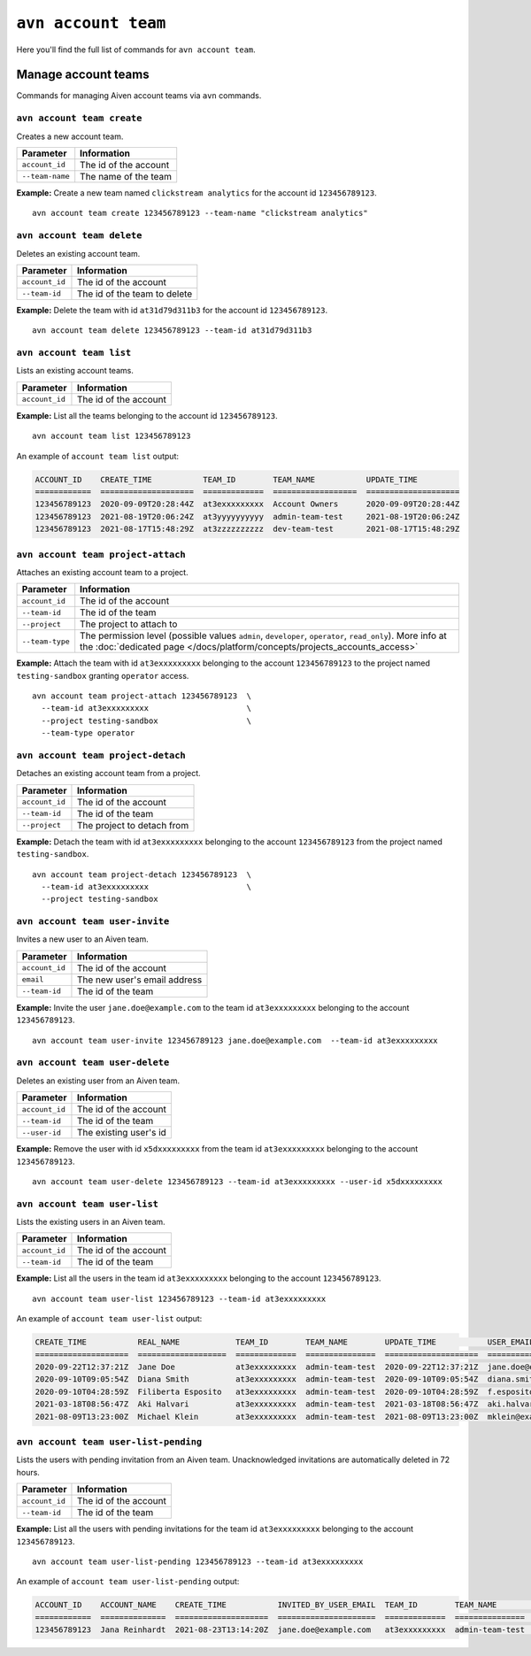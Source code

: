 ``avn account team``
=======================================

Here you'll find the full list of commands for ``avn account team``.


Manage account teams
-------------------------

Commands for managing Aiven account teams via ``avn`` commands.

``avn account team create``
'''''''''''''''''''''''''''

Creates a new account team.

.. list-table::
  :header-rows: 1
  :align: left

  * - Parameter
    - Information
  * - ``account_id``
    - The id of the account
  * - ``--team-name``
    - The name of the team

**Example:** Create a new team named ``clickstream analytics`` for the account id ``123456789123``.

::

  avn account team create 123456789123 --team-name "clickstream analytics"

``avn account team delete``
'''''''''''''''''''''''''''

Deletes an existing account team.

.. list-table::
  :header-rows: 1
  :align: left

  * - Parameter
    - Information
  * - ``account_id``
    - The id of the account
  * - ``--team-id``
    - The id of the team to delete

**Example:** Delete the team with id ``at31d79d311b3`` for the account id ``123456789123``.

::

  avn account team delete 123456789123 --team-id at31d79d311b3

``avn account team list``
'''''''''''''''''''''''''''

Lists an existing account teams.

.. list-table::
  :header-rows: 1
  :align: left

  * - Parameter
    - Information
  * - ``account_id``
    - The id of the account


**Example:** List all the teams belonging to the account id ``123456789123``.

::

  avn account team list 123456789123 

An example of ``account team list`` output:

.. code:: text

    ACCOUNT_ID    CREATE_TIME           TEAM_ID        TEAM_NAME           UPDATE_TIME
    ============  ====================  =============  ==================  ====================
    123456789123  2020-09-09T20:28:44Z  at3exxxxxxxxx  Account Owners      2020-09-09T20:28:44Z
    123456789123  2021-08-19T20:06:24Z  at3yyyyyyyyyy  admin-team-test     2021-08-19T20:06:24Z
    123456789123  2021-08-17T15:48:29Z  at3zzzzzzzzzz  dev-team-test       2021-08-17T15:48:29Z

``avn account team project-attach``
'''''''''''''''''''''''''''''''''''

Attaches an existing account team to a project.

.. list-table::
  :header-rows: 1
  :align: left

  * - Parameter
    - Information
  * - ``account_id``
    - The id of the account
  * - ``--team-id``
    - The id of the team
  * - ``--project``
    - The project to attach to
  * - ``--team-type``
    - The permission level (possible values ``admin``, ``developer``, ``operator``, ``read_only``). 
      More info at the :doc:`dedicated page </docs/platform/concepts/projects_accounts_access>`


**Example:** Attach the team with id ``at3exxxxxxxxx`` belonging to the account ``123456789123`` to the project named ``testing-sandbox`` granting ``operator`` access.

::

  avn account team project-attach 123456789123  \
    --team-id at3exxxxxxxxx                     \
    --project testing-sandbox                   \
    --team-type operator

``avn account team project-detach``
'''''''''''''''''''''''''''''''''''

Detaches an existing account team from a project.

.. list-table::
  :header-rows: 1
  :align: left

  * - Parameter
    - Information
  * - ``account_id``
    - The id of the account
  * - ``--team-id``
    - The id of the team
  * - ``--project``
    - The project to detach from


**Example:** Detach the team with id ``at3exxxxxxxxx`` belonging to the account ``123456789123`` from the project named ``testing-sandbox``.

::

  avn account team project-detach 123456789123  \
    --team-id at3exxxxxxxxx                     \
    --project testing-sandbox

``avn account team user-invite``
'''''''''''''''''''''''''''''''''''

Invites a new user to an Aiven team.

.. list-table::
  :header-rows: 1
  :align: left

  * - Parameter
    - Information
  * - ``account_id``
    - The id of the account
  * - ``email``
    - The new user's email address
  * - ``--team-id``
    - The id of the team

**Example:** Invite the user ``jane.doe@example.com`` to the team id ``at3exxxxxxxxx`` belonging to the account ``123456789123``.

::

  avn account team user-invite 123456789123 jane.doe@example.com  --team-id at3exxxxxxxxx

``avn account team user-delete``
'''''''''''''''''''''''''''''''''''

Deletes an existing user from an Aiven team.

.. list-table::
  :header-rows: 1
  :align: left

  * - Parameter
    - Information
  * - ``account_id``
    - The id of the account
  * - ``--team-id``
    - The id of the team
  * - ``--user-id``
    - The existing user's id

**Example:** Remove the user with id ``x5dxxxxxxxxx`` from the team id ``at3exxxxxxxxx`` belonging to the account ``123456789123``.

::

  avn account team user-delete 123456789123 --team-id at3exxxxxxxxx --user-id x5dxxxxxxxxx

``avn account team user-list``
'''''''''''''''''''''''''''''''''''

Lists the existing users in an Aiven team.

.. list-table::
  :header-rows: 1
  :align: left

  * - Parameter
    - Information
  * - ``account_id``
    - The id of the account
  * - ``--team-id``
    - The id of the team

**Example:** List all the users in the team id ``at3exxxxxxxxx`` belonging to the account ``123456789123``.

::

  avn account team user-list 123456789123 --team-id at3exxxxxxxxx 

An example of ``account team user-list`` output:

.. code:: text

    CREATE_TIME           REAL_NAME            TEAM_ID        TEAM_NAME        UPDATE_TIME           USER_EMAIL                    USER_ID
    ====================  ===================  =============  ===============  ====================  ============================  ============
    2020-09-22T12:37:21Z  Jane Doe             at3exxxxxxxxx  admin-team-test  2020-09-22T12:37:21Z  jane.doe@example.com          u2xxxxxxxxxx
    2020-09-10T09:05:54Z  Diana Smith          at3exxxxxxxxx  admin-team-test  2020-09-10T09:05:54Z  diana.smith@example.com       u2yyyyyyyyyy
    2020-09-10T04:28:59Z  Filiberta Esposito   at3exxxxxxxxx  admin-team-test  2020-09-10T04:28:59Z  f.esposito@example.com        u2zzzzzzzzzz
    2021-03-18T08:56:47Z  Aki Halvari          at3exxxxxxxxx  admin-team-test  2021-03-18T08:56:47Z  aki.halvari@example.com       u3rrrrrrrrrr
    2021-08-09T13:23:00Z  Michael Klein        at3exxxxxxxxx  admin-team-test  2021-08-09T13:23:00Z  mklein@example.com            u3qqqqqqqqqq

``avn account team user-list-pending``
''''''''''''''''''''''''''''''''''''''

Lists the users with pending invitation from an Aiven team. Unacknowledged invitations are automatically deleted in 72 hours.

.. list-table::
  :header-rows: 1
  :align: left

  * - Parameter
    - Information
  * - ``account_id``
    - The id of the account
  * - ``--team-id``
    - The id of the team

**Example:** List all the users with pending invitations for the team id ``at3exxxxxxxxx`` belonging to the account ``123456789123``.

::

  avn account team user-list-pending 123456789123 --team-id at3exxxxxxxxx 

An example of ``account team user-list-pending`` output:

.. code:: text

    ACCOUNT_ID    ACCOUNT_NAME    CREATE_TIME           INVITED_BY_USER_EMAIL  TEAM_ID        TEAM_NAME        USER_EMAIL
    ============  ==============  ====================  =====================  =============  ===============  ==========================
    123456789123  Jana Reinhardt  2021-08-23T13:14:20Z  jane.doe@example.com   at3exxxxxxxxx  admin-team-test  jana.reinhardt@example.com